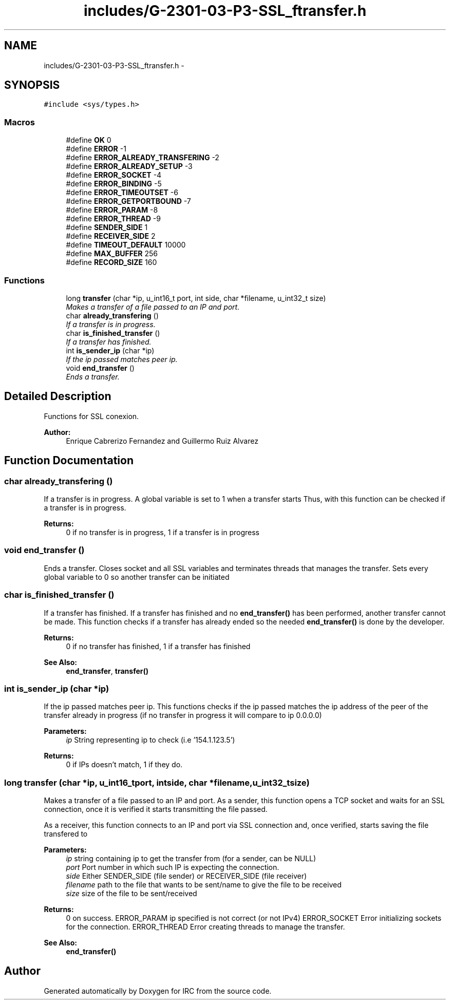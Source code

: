 .TH "includes/G-2301-03-P3-SSL_ftransfer.h" 3 "Fri Apr 25 2014" "Version 2.0" "IRC" \" -*- nroff -*-
.ad l
.nh
.SH NAME
includes/G-2301-03-P3-SSL_ftransfer.h \- 
.SH SYNOPSIS
.br
.PP
\fC#include <sys/types\&.h>\fP
.br

.SS "Macros"

.in +1c
.ti -1c
.RI "#define \fBOK\fP   0"
.br
.ti -1c
.RI "#define \fBERROR\fP   -1"
.br
.ti -1c
.RI "#define \fBERROR_ALREADY_TRANSFERING\fP   -2"
.br
.ti -1c
.RI "#define \fBERROR_ALREADY_SETUP\fP   -3"
.br
.ti -1c
.RI "#define \fBERROR_SOCKET\fP   -4"
.br
.ti -1c
.RI "#define \fBERROR_BINDING\fP   -5"
.br
.ti -1c
.RI "#define \fBERROR_TIMEOUTSET\fP   -6"
.br
.ti -1c
.RI "#define \fBERROR_GETPORTBOUND\fP   -7"
.br
.ti -1c
.RI "#define \fBERROR_PARAM\fP   -8"
.br
.ti -1c
.RI "#define \fBERROR_THREAD\fP   -9"
.br
.ti -1c
.RI "#define \fBSENDER_SIDE\fP   1"
.br
.ti -1c
.RI "#define \fBRECEIVER_SIDE\fP   2"
.br
.ti -1c
.RI "#define \fBTIMEOUT_DEFAULT\fP   10000"
.br
.ti -1c
.RI "#define \fBMAX_BUFFER\fP   256"
.br
.ti -1c
.RI "#define \fBRECORD_SIZE\fP   160"
.br
.in -1c
.SS "Functions"

.in +1c
.ti -1c
.RI "long \fBtransfer\fP (char *ip, u_int16_t port, int side, char *filename, u_int32_t size)"
.br
.RI "\fIMakes a transfer of a file passed to an IP and port\&. \fP"
.ti -1c
.RI "char \fBalready_transfering\fP ()"
.br
.RI "\fIIf a transfer is in progress\&. \fP"
.ti -1c
.RI "char \fBis_finished_transfer\fP ()"
.br
.RI "\fIIf a transfer has finished\&. \fP"
.ti -1c
.RI "int \fBis_sender_ip\fP (char *ip)"
.br
.RI "\fIIf the ip passed matches peer ip\&. \fP"
.ti -1c
.RI "void \fBend_transfer\fP ()"
.br
.RI "\fIEnds a transfer\&. \fP"
.in -1c
.SH "Detailed Description"
.PP 
Functions for SSL conexion\&. 
.PP
\fBAuthor:\fP
.RS 4
Enrique Cabrerizo Fernandez and Guillermo Ruiz Alvarez
.RE
.PP

.SH "Function Documentation"
.PP 
.SS "char already_transfering ()"

.PP
If a transfer is in progress\&. A global variable is set to 1 when a transfer starts Thus, with this function can be checked if a transfer is in progress\&.
.PP
\fBReturns:\fP
.RS 4
0 if no transfer is in progress, 1 if a transfer is in progress 
.RE
.PP

.SS "void end_transfer ()"

.PP
Ends a transfer\&. Closes socket and all SSL variables and terminates threads that manages the transfer\&. Sets every global variable to 0 so another transfer can be initiated 
.SS "char is_finished_transfer ()"

.PP
If a transfer has finished\&. If a transfer has finished and no \fBend_transfer()\fP has been performed, another transfer cannot be made\&. This function checks if a transfer has already ended so the needed \fBend_transfer()\fP is done by the developer\&.
.PP
\fBReturns:\fP
.RS 4
0 if no transfer has finished, 1 if a transfer has finished
.RE
.PP
\fBSee Also:\fP
.RS 4
\fBend_transfer\fP, \fBtransfer()\fP 
.RE
.PP

.SS "int is_sender_ip (char *ip)"

.PP
If the ip passed matches peer ip\&. This functions checks if the ip passed matches the ip address of the peer of the transfer already in progress (if no transfer in progress it will compare to ip 0\&.0\&.0\&.0)
.PP
\fBParameters:\fP
.RS 4
\fIip\fP String representing ip to check (i\&.e '154\&.1\&.123\&.5')
.RE
.PP
\fBReturns:\fP
.RS 4
0 if IPs doesn't match, 1 if they do\&. 
.RE
.PP

.SS "long transfer (char *ip, u_int16_tport, intside, char *filename, u_int32_tsize)"

.PP
Makes a transfer of a file passed to an IP and port\&. As a sender, this function opens a TCP socket and waits for an SSL connection, once it is verified it starts transmitting the file passed\&.
.PP
As a receiver, this function connects to an IP and port via SSL connection and, once verified, starts saving the file transfered to
.PP
\fBParameters:\fP
.RS 4
\fIip\fP string containing ip to get the transfer from (for a sender, can be NULL) 
.br
\fIport\fP Port number in which such IP is expecting the connection\&. 
.br
\fIside\fP Either SENDER_SIDE (file sender) or RECEIVER_SIDE (file receiver) 
.br
\fIfilename\fP path to the file that wants to be sent/name to give the file to be received 
.br
\fIsize\fP size of the file to be sent/received
.RE
.PP
\fBReturns:\fP
.RS 4
0 on success\&. ERROR_PARAM ip specified is not correct (or not IPv4) ERROR_SOCKET Error initializing sockets for the connection\&. ERROR_THREAD Error creating threads to manage the transfer\&.
.RE
.PP
\fBSee Also:\fP
.RS 4
\fBend_transfer()\fP 
.RE
.PP

.SH "Author"
.PP 
Generated automatically by Doxygen for IRC from the source code\&.
